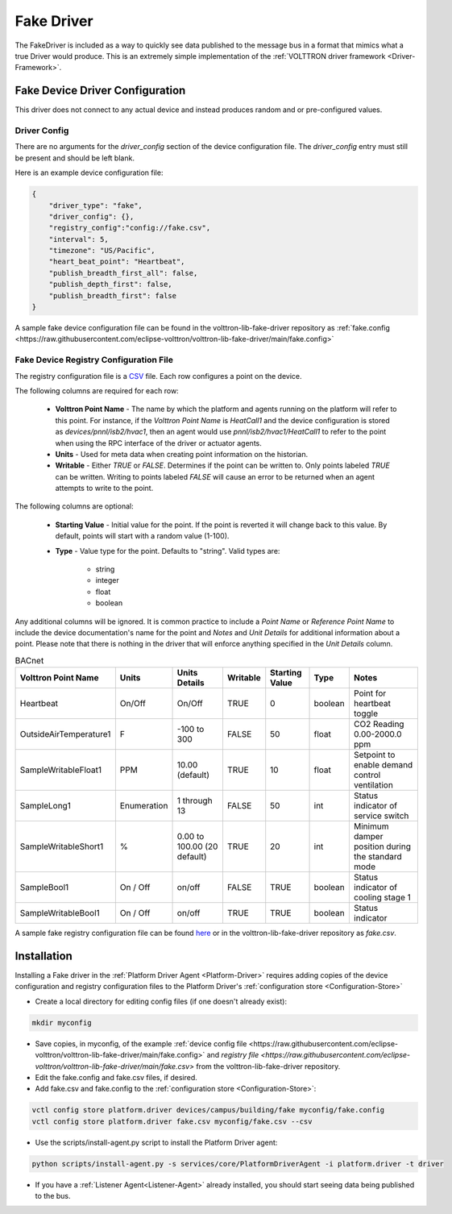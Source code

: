 .. _Fake-Driver:

===========
Fake Driver
===========

The FakeDriver is included as a way to quickly see data published to the message bus in a format
that mimics what a true Driver would produce.  This is an extremely simple implementation of the
:ref:`VOLTTRON driver framework <Driver-Framework>`.


Fake Device Driver Configuration
================================

This driver does not connect to any actual device and instead produces random and or pre-configured values.


Driver Config
-------------

There are no arguments for the `driver_config` section of the device configuration file. The `driver_config` entry must
still be present and should be left blank.

Here is an example device configuration file:

.. code-block:: json

    {
        "driver_type": "fake",
        "driver_config": {},
        "registry_config":"config://fake.csv",
        "interval": 5,
        "timezone": "US/Pacific",
        "heart_beat_point": "Heartbeat",
        "publish_breadth_first_all": false,
        "publish_depth_first": false,
        "publish_breadth_first": false
    }

A sample fake device configuration file can be found in the volttron-lib-fake-driver repository as
:ref:`fake.config <https://raw.githubusercontent.com/eclipse-volttron/volttron-lib-fake-driver/main/fake.config>`

Fake Device Registry Configuration File
---------------------------------------

The registry configuration file is a `CSV <https://en.wikipedia.org/wiki/Comma-separated_values>`_ file. Each row
configures a point on the device.

The following columns are required for each row:

    - **Volttron Point Name** - The name by which the platform and agents running on the platform will refer to this
      point.  For instance, if the `Volttron Point Name` is `HeatCall1` and the device configuration is stored as
      `devices/pnnl/isb2/hvac1`, then an agent would use `pnnl/isb2/hvac1/HeatCall1` to refer to the point when using
      the RPC interface of the driver or actuator agents.
    - **Units** - Used for meta data when creating point information on the historian.
    - **Writable** - Either `TRUE` or `FALSE`. Determines if the point can be written to.  Only points labeled `TRUE`
      can be written.  Writing to points labeled `FALSE` will cause an error to be returned when an agent attempts to
      write to the point.


The following columns are optional:

    - **Starting Value** - Initial value for the point.  If the point is reverted it will change back to this value.  By
      default, points will start with a random value (1-100).
    - **Type** - Value type for the point.  Defaults to "string".  Valid types are:

        * string
        * integer
        * float
        * boolean

Any additional columns will be ignored.  It is common practice to include a `Point Name` or `Reference Point Name` to
include the device documentation's name for the point and `Notes` and `Unit Details` for additional information
about a point.  Please note that there is nothing in the driver that will enforce anything specified in the
`Unit Details` column.

.. csv-table:: BACnet
        :header: Volttron Point Name,Units,Units Details,Writable,Starting Value,Type,Notes

        Heartbeat,On/Off,On/Off,TRUE,0,boolean,Point for heartbeat toggle
        OutsideAirTemperature1,F,-100 to 300,FALSE,50,float,CO2 Reading 0.00-2000.0 ppm
        SampleWritableFloat1,PPM,10.00 (default),TRUE,10,float,Setpoint to enable demand control ventilation
        SampleLong1,Enumeration,1 through 13,FALSE,50,int,Status indicator of service switch
        SampleWritableShort1,%,0.00 to 100.00 (20 default),TRUE,20,int,Minimum damper position during the standard mode
        SampleBool1,On / Off,on/off,FALSE,TRUE,boolean,Status indicator of cooling stage 1
        SampleWritableBool1,On / Off,on/off,TRUE,TRUE,boolean,Status indicator

A sample fake registry configuration file can be found
`here <https://raw.githubusercontent.com/eclipse-volttron/volttron-lib-fake-driver/main/fake.csv>`_
or in the volttron-lib-fake-driver repository as `fake.csv`.


.. _Fake-Driver-Install:

Installation
============

Installing a Fake driver in the :ref:`Platform Driver Agent <Platform-Driver>` requires adding copies of the device
configuration and registry configuration files to the Platform Driver's :ref:`configuration store <Configuration-Store>`

- Create a local directory for editing config files (if one doesn't already exist):

.. code-block:: bash

    mkdir myconfig

- Save copies, in myconfig, of the example
  :ref:`device config file <https://raw.githubusercontent.com/eclipse-volttron/volttron-lib-fake-driver/main/fake.config>`
  and `registry file <https://raw.githubusercontent.com/eclipse-volttron/volttron-lib-fake-driver/main/fake.csv>`
  from the volttron-lib-fake-driver repository.

- Edit the fake.config and fake.csv files, if desired.

- Add fake.csv and fake.config to the :ref:`configuration store <Configuration-Store>`:

.. code-block:: bash

    vctl config store platform.driver devices/campus/building/fake myconfig/fake.config
    vctl config store platform.driver fake.csv myconfig/fake.csv --csv

- Use the scripts/install-agent.py script to install the Platform Driver agent:

.. code-block:: bash

    python scripts/install-agent.py -s services/core/PlatformDriverAgent -i platform.driver -t driver

- If you have a :ref:`Listener Agent<Listener-Agent>` already installed, you should start seeing data being published to
  the bus.

